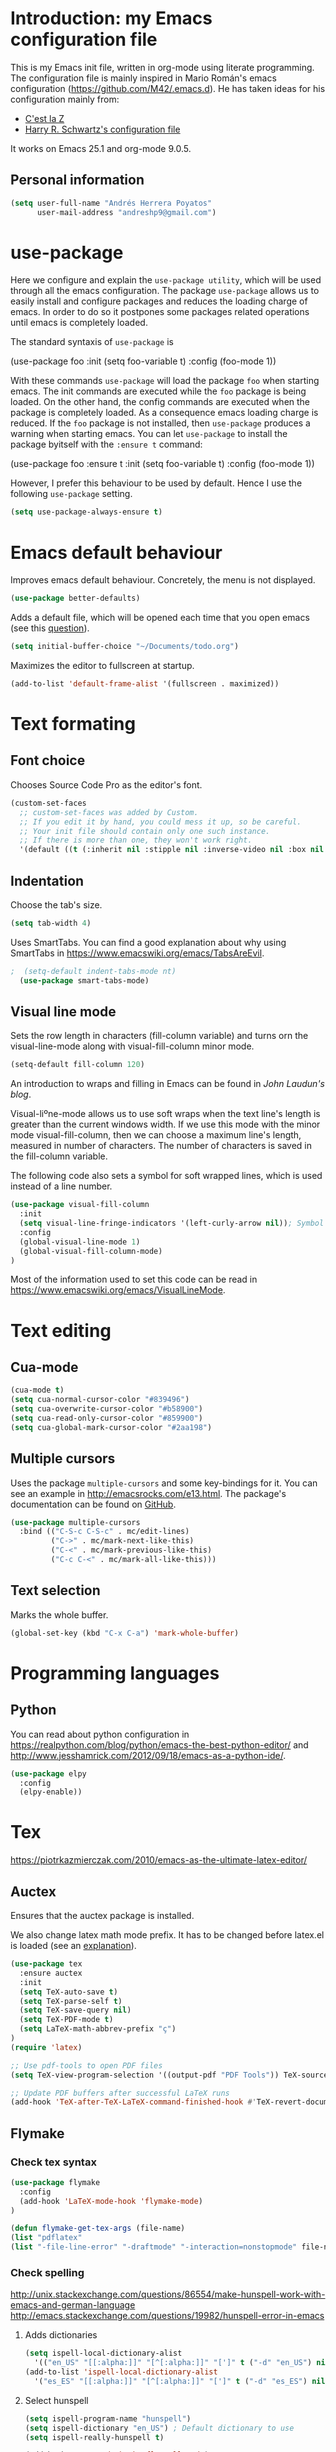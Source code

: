 
* Introduction: my Emacs configuration file

This is my Emacs init file, written in org-mode using literate programming. The configuration file is mainly inspired in Mario Román's emacs configuration (https://github.com/M42/.emacs.d).
He has taken ideas for his configuration mainly from:

 - [[http://cestlaz.github.io/][C'est la Z]]
 - [[https://github.com/hrs/dotfiles/blob/master/emacs.d/configuration.org][Harry R. Schwartz's configuration file]]

It works on Emacs 25.1 and org-mode 9.0.5.

** Personal information

#+BEGIN_SRC emacs-lisp
(setq user-full-name "Andrés Herrera Poyatos"
      user-mail-address "andreshp9@gmail.com")
#+END_SRC

* use-package

Here we configure and explain the =use-package utility=, which will be used through all the emacs configuration. The package =use-package= allows us to easily install and configure packages and reduces the loading charge of emacs. In order to do so it postpones some packages related operations until emacs is completely loaded.

The standard syntaxis of =use-package= is

(use-package foo
  :init
  (setq foo-variable t)
  :config
  (foo-mode 1))

With these commands =use-package= will load the package =foo= when starting emacs. The init commands are executed while the =foo= package is being loaded. On the other hand, the config commands are executed when the package is completely loaded. As a consequence emacs loading charge is reduced. If the =foo= package is not installed, then =use-package= produces a warning when starting emacs. You can let =use-package= to install the package byitself with the =:ensure t= command:

(use-package foo
  :ensure t
  :init
  (setq foo-variable t)
  :config
  (foo-mode 1))

However, I prefer this behaviour to be used by default. Hence I use the following =use-package= setting.

#+BEGIN_SRC emacs-lisp
(setq use-package-always-ensure t)
#+END_SRC 

* Emacs default behaviour

Improves emacs default behaviour. Concretely, the menu is not displayed.

#+BEGIN_SRC emacs-lisp
(use-package better-defaults)
#+END_SRC 

Adds a default file, which will be opened each time that you open emacs (see this [[http://stackoverflow.com/questions/7083181/how-to-load-file-into-buffer-and-switch-to-buffer-on-start-up-in-emacs][question]]).

#+BEGIN_SRC emacs-lisp
(setq initial-buffer-choice "~/Documents/todo.org")
#+END_SRC 

Maximizes the editor to fullscreen at startup.

#+BEGIN_SRC emacs-lisp
(add-to-list 'default-frame-alist '(fullscreen . maximized))
#+END_SRC 

* Text formating

** Font choice

Chooses Source Code Pro as the editor's font.

#+BEGIN_SRC emacs-lisp
  (custom-set-faces
    ;; custom-set-faces was added by Custom.
    ;; If you edit it by hand, you could mess it up, so be careful.
    ;; Your init file should contain only one such instance.
    ;; If there is more than one, they won't work right.
    '(default ((t (:inherit nil :stipple nil :inverse-video nil :box nil :strike-through nil :overline nil :underline nil :slant normal :weight normal :height 102 :width normal :foundry "PfEd" :family "Source Code Pro")))))
#+END_SRC


** Indentation

Choose the tab's size.

#+BEGIN_SRC emacs-lisp
  (setq tab-width 4)
#+END_SRC

Uses SmartTabs. You can find a good explanation about why using SmartTabs in https://www.emacswiki.org/emacs/TabsAreEvil. 

#+BEGIN_SRC emacs-lisp
;  (setq-default indent-tabs-mode nt)
  (use-package smart-tabs-mode)
#+END_SRC


** Visual line mode

Sets the row length in characters (fill-column variable) and turns orn the visual-line-mode along with visual-fill-column minor mode.

#+BEGIN_SRC emacs-lisp
(setq-default fill-column 120)
#+END_SRC

An introduction to wraps and filling in Emacs can be found in [[johnlaudun.org/20080321-word-wrap-filling-in-emacs/][John Laudun's blog]].

Visual-liºne-mode allows us to use soft wraps when the text line's length is greater than the current windows width. If we use this mode with the minor mode visual-fill-column, then we can choose a maximum line's length, measured in number of characters. The number of characters is saved in the fill-column variable.

The following code also sets a symbol for soft wrapped lines, which is used instead of a line number.

#+BEGIN_SRC emacs-lisp
(use-package visual-fill-column
  :init
  (setq visual-line-fringe-indicators '(left-curly-arrow nil)); Symbol used for soft wrapped lines.
  :config
  (global-visual-line-mode 1)
  (global-visual-fill-column-mode)
)
#+END_SRC

Most of the information used to set this code can be read in https://www.emacswiki.org/emacs/VisualLineMode.

* Text editing

** Cua-mode

#+BEGIN_SRC emacs-lisp
(cua-mode t)
(setq cua-normal-cursor-color "#839496")
(setq cua-overwrite-cursor-color "#b58900")
(setq cua-read-only-cursor-color "#859900")
(setq cua-global-mark-cursor-color "#2aa198")
#+END_SRC

** Multiple cursors

Uses the package =multiple-cursors= and some key-bindings for it. You can see an example in http://emacsrocks.com/e13.html. The package's documentation can be found on [[https://github.com/magnars/multiple-cursors.el][GitHub]].

#+BEGIN_SRC emacs-lisp
(use-package multiple-cursors
  :bind (("C-S-c C-S-c" . mc/edit-lines)
         ("C->" . mc/mark-next-like-this)
         ("C-<" . mc/mark-previous-like-this)
         ("C-c C-<" . mc/mark-all-like-this)))
#+END_SRC

** Text selection

Marks the whole buffer.

#+BEGIN_SRC emacs-lisp
  (global-set-key (kbd "C-x C-a") 'mark-whole-buffer)
#+END_SRC

* Programming languages

** Python

You can read about python configuration in https://realpython.com/blog/python/emacs-the-best-python-editor/ and
http://www.jesshamrick.com/2012/09/18/emacs-as-a-python-ide/.


#+BEGIN_SRC emacs-lisp
(use-package elpy
  :config
  (elpy-enable))
#+END_SRC 

* Tex

https://piotrkazmierczak.com/2010/emacs-as-the-ultimate-latex-editor/

** Auctex

Ensures that the auctex package is installed.

We also change latex math mode prefix. It has to be changed before latex.el is loaded (see an [[http://emacs.1067599.n8.nabble.com/Set-LaTeX-math-abbrev-prefix-td84574.html][explanation]]).

#+BEGIN_SRC emacs-lisp
(use-package tex
  :ensure auctex
  :init
  (setq TeX-auto-save t)
  (setq TeX-parse-self t)
  (setq TeX-save-query nil)
  (setq TeX-PDF-mode t)
  (setq LaTeX-math-abbrev-prefix "ç")
)
(require 'latex)

;; Use pdf-tools to open PDF files
(setq TeX-view-program-selection '((output-pdf "PDF Tools")) TeX-source-correlate-start-server t)

;; Update PDF buffers after successful LaTeX runs
(add-hook 'TeX-after-TeX-LaTeX-command-finished-hook #'TeX-revert-document-buffer)
#+END_SRC

** Flymake

*** Check tex syntax

#+BEGIN_SRC emacs-lisp
(use-package flymake
  :config
  (add-hook 'LaTeX-mode-hook 'flymake-mode)
)

(defun flymake-get-tex-args (file-name)
(list "pdflatex"
(list "-file-line-error" "-draftmode" "-interaction=nonstopmode" file-name)))

#+END_SRC

*** Check spelling

http://unix.stackexchange.com/questions/86554/make-hunspell-work-with-emacs-and-german-language
http://emacs.stackexchange.com/questions/19982/hunspell-error-in-emacs


**** Adds dictionaries

#+BEGIN_SRC emacs-lisp
(setq ispell-local-dictionary-alist
  '(("en_US" "[[:alpha:]]" "[^[:alpha:]]" "[']" t ("-d" "en_US") nil utf-8)))
(add-to-list 'ispell-local-dictionary-alist 
  '("es_ES" "[[:alpha:]]" "[^[:alpha:]]" "[']" t ("-d" "es_ES") nil utf-8))
#+END_SRC


**** Select hunspell

#+BEGIN_SRC emacs-lisp
(setq ispell-program-name "hunspell")
(setq ispell-dictionary "en_US") ; Default dictionary to use
(setq ispell-really-hunspell t)

(add-hook 'text-mode-hook 'flyspell-mode)
(add-hook 'text-mode-hook 'flyspell-buffer)
#+END_SRC

**** Change the current dictionary

#+BEGIN_SRC emacs-lisp
(let ((langs '("en_US" "es_ES")))
  (setq lang-ring (make-ring (length langs)))
  (dolist (elem langs) (ring-insert lang-ring elem)))

(defun cycle-ispell-languages ()
  (interactive)
  (let ((lang (ring-ref lang-ring -1)))
    (ring-insert lang-ring lang)
    (ispell-change-dictionary lang))
  (message "Switched dictionary to %s" lang)
)

(global-set-key (kbd "C-c d") 'cycle-ispell-languages)
#+END_SRC

**** Keybindings

#+BEGIN_SRC emacs-lisp
(global-set-key (kbd "C-c c") 'flyspell-correct-word-before-point)
(global-set-key (kbd "C-c a") 'flyspell-auto-correct-word)
(global-set-key (kbd "C-c b") 'flyspell-buffer)
#+END_SRC

** Compile

Compiles as many times as needed. The keybinding is C-c l. Found in https://www.emacswiki.org/emacs/TN.

#+BEGIN_SRC emacs-lisp
(require 'tex-buf)
(defun TeX-command-default (name)
  "Next TeX command to use. Most of the code is stolen from `TeX-command-query'."
  (cond ((if (string-equal name TeX-region)
			     (TeX-check-files (concat name "." (TeX-output-extension))
					      (list name)
					      TeX-file-extensions)
			   (TeX-save-document (TeX-master-file)))
			 TeX-command-default)
			((and (memq major-mode '(doctex-mode latex-mode))
			      (TeX-check-files (concat name ".bbl")
					       (mapcar 'car
						       (LaTeX-bibliography-list))
					       BibTeX-file-extensions))
			 ;; We should check for bst files here as well.
			 TeX-command-BibTeX)
			((TeX-process-get-variable name
						   'TeX-command-next
						   TeX-command-Show))
			(TeX-command-Show)))


(defcustom TeX-texify-Show t "Start view-command at end of TeX-texify?" :type 'boolean :group 'TeX-command)
(defcustom TeX-texify-max-runs-same-command 5 "Maximal run number of the same command" :type 'integer :group 'TeX-command)

(defun TeX-texify-sentinel (&optional proc sentinel)
  "Non-interactive! Call the standard-sentinel of the current LaTeX-process.
If there is still something left do do start the next latex-command."
  (set-buffer (process-buffer proc))
  (funcall TeX-texify-sentinel proc sentinel)
  (let ((case-fold-search nil))
    (when (string-match "\\(finished\\|exited\\)" sentinel)
      (set-buffer TeX-command-buffer)
      (unless (plist-get TeX-error-report-switches (intern (TeX-master-file)))
	(TeX-texify)))))

(defun TeX-texify ()
  "Get everything done."
  (interactive)
  (let ((nextCmd (TeX-command-default (TeX-master-file)))
	proc)
    (if (and (null TeX-texify-Show)
	     (equal nextCmd TeX-command-Show))
	(when  (called-interactively-p 'any)
	  (message "TeX-texify: Nothing to be done."))
      (TeX-command nextCmd 'TeX-master-file)
      (when (or (called-interactively-p 'any)
		(null (boundp 'TeX-texify-count-same-command))
		(null (boundp 'TeX-texify-last-command))
		(null (equal nextCmd TeX-texify-last-command)))
	(mapc 'make-local-variable '(TeX-texify-sentinel TeX-texify-count-same-command TeX-texify-last-command))
	(setq TeX-texify-count-same-command 1))
      (if (>= TeX-texify-count-same-command TeX-texify-max-runs-same-command)
	  (message "TeX-texify: Did %S already %d times. Don't want to do it anymore." TeX-texify-last-command TeX-texify-count-same-command)
	(setq TeX-texify-count-same-command (1+ TeX-texify-count-same-command))
	(setq TeX-texify-last-command nextCmd)
	(and (null (equal nextCmd TeX-command-Show))
	     (setq proc (get-buffer-process (current-buffer)))
	     (setq TeX-texify-sentinel (process-sentinel proc))
	     (set-process-sentinel proc 'TeX-texify-sentinel))))))

(add-hook 'LaTeX-mode-hook '(lambda () (local-set-key (kbd "C-c l") 'TeX-texify)))
#+END_SRC

** Latex-math-mode

Activates latex math mode in Latex.

#+BEGIN_SRC emacs-lisp
(add-hook 'LaTeX-mode-hook 'LaTeX-math-mode)
#+END_SRC

**** Latex math mode abbreviations

Adds new abbreviations for =latex-math-mode=.

#+BEGIN_SRC emacs-lisp
(setq LaTeX-math-list
  (quote
    (("B" "mathbb{" "" nil)
     ("C" "mathcal{" "" nil)
     ("K" "mathfrack{" "" nil)
     ("=" "cong" "" nil)
     ("<right>" "longrightarrow" "" nil)
     ("<left>" "longleftarrow" "" nil)
     ("C-<right>" "Longrightarrow" "" nil)
     ("C-<left>" "Longleftarrow" "" nil)
     ("^" "widehat" "" nil)
     ("~" "widetilde" "" nil)
     ("'" "\partial" "" nil)
     ("0" "varnothing" "" nil)
     ("C-(" "left(" "" nil)
     ("C-)" "right)" "" nil)
     )))
#+END_SRC

* Org-mode

Uses org-mode with the keybinding =C-ñ= to preview formulas.

#+BEGIN_SRC emacs-lisp
(use-package org
  :bind
  ("C-ñ" . org-toggle-latex-fragment)
)
#+END_SRC

** Indentation

#+BEGIN_SRC emacs-lisp
(setq org-startup-indented t)
(setq org-indent-mode t)
#+END_SRC

** Functionality

*** Text edition

Supports shift select in org-mode.
Shift selection has conflicts with org-mode. If you want to use it, then some org-mode commands have to be rebinded (see http://orgmode.org/manual/Conflicts.html). The following variable takes care of it.

#+BEGIN_SRC emacs-lisp
 (setq org-support-shift-select t)
#+END_SRC

*** Navigation

Navigation between headings:

#+BEGIN_SRC emacs-lisp
  (add-hook 'org-mode-hook 
            (lambda ()
              (local-set-key "\M-n" 'outline-next-visible-heading)
              (local-set-key "\M-p" 'outline-previous-visible-heading)))
#+END_SRC

** Customization of org-mode

Sets attributes for the standard org-mode faces.

*** Bullets

#+BEGIN_SRC emacs-lisp
(use-package org-bullets 
  :config
  (add-hook 'org-mode-hook (lambda () (org-bullets-mode 1)))
)

(set-face-attribute 'org-level-1 nil
  :inherit 'outline-1
  :foreground "LightGoldenrod1"
  :weight 'bold
  :height 1.1)

(set-face-attribute 'org-level-2 nil
  :inherit 'outline-1 
  :weight 'semi-bold
  :height 1.0)

(set-face-attribute 'org-level-3 nil 
  :inherit 'outline-3 
  :weight 'bold)

(set-face-attribute 'org-level-4 nil
  :inherit 'outline-3 
  :foreground "light steel blue" 
  :weight 'normal)

(set-face-attribute 'org-level-5 nil
  :inherit 'outline-4 
  :foreground "thistle" 
  :weight 'normal)

(set-face-attribute 'org-level-6 nil
  :inherit 'outline-4)

(set-face-attribute 'org-level-8 nil
  :inherit 'outline-7)

(set-face-attribute 'org-link nil
  :inherit 'link 
  :foreground "SlateGray1"
  :underline nil)
#+END_SRC

*** Headings

Avoids that the solarized theme increases headings size for org-mode. This theme use a bigger font for org headings by default. See [[http://emacs.stackexchange.com/questions/18586/strange-behaviour-of-solarized-theme-in-org-mode][Joao Eira's work]] regarding this question.

#+BEGIN_SRC emacs-lisp
(setq solarized-scale-org-headlines nil)
#+END_SRC

Uses a line between headings.

#+BEGIN_SRC emacs-lisp
(setq org-cycle-separator-lines 1)
#+END_SRC

** Maths

*** Formulas' size

The renderized formulas in org-mode have a predefined size. We want the formulas
to have a size proportional to the text. A solution to this issue was given by
[[http://emacs.stackexchange.com/questions/3387/how-to-enlarge-latex-fragments-in-org-mode-at-the-same-time-as-the-buffer-text][thisirs and Mark]] and is applied below.

#+BEGIN_SRC emacs-lisp
  (defun update-org-latex-fragment-scale ()
    (let ((text-scale-factor
      (expt text-scale-mode-step text-scale-mode-amount)))
      (plist-put org-format-latex-options :scale (* 1.2 text-scale-factor)))
  )
  (add-hook 'text-scale-mode-hook 'update-org-latex-fragment-scale)
#+END_SRC

*** Latex math mode

Activates =latex-math-mode=.

#+BEGIN_SRC emacs-lisp
(add-hook 'org-mode-hook 'LaTeX-math-mode)
#+END_SRC

** Images

Tells org-mode to renderize the images inline. More about this issue in http://stackoverflow.com/questions/27129338/inline-images-in-org-mode.

#+BEGIN_SRC emacs-lisp
  (setq org-startup-with-inline-images t)
#+END_SRC

** References

https://github.com/jkitchin/org-ref/blob/master/org-ref.org

*** eqref

** pdf

Macro to toggle complete preview of latex of an Org file. Keybinded to C-x C-o.

#+begin_src emacs-lisp
(fset 'org-latex-complete-preview
      (lambda (&optional arg) "Keyboard macro." (interactive "p")
        (kmacro-exec-ring-item
         (quote ("" 0 "%d")) arg)
        )
      )
(global-set-key (kbd "C-x C-o") 'org-latex-export-to-pdf)
#+end_src

** agenda

Integrates org-agenda with gnome's agenda.

#+BEGIN_SRC emacs-lisp
;(use-package org-gnome)
#+END_SRC

* Theme

** Cursor

More about the emacs' cursor in https://www.gnu.org/software/emacs/manual/html_node/emacs/Cursor-Display.html.

#+BEGIN_SRC emacs-lisp
(setq-default cursor-type '(bar . 3) ) 
#+END_SRC

The cursor is set in blink mode, that is, it blinks every second. By default, the cursor blinks every second unless emacs is inactive for 10 seconds.

#+BEGIN_SRC emacs-lisp
;(setq blink-cursor-mode t)
#+END_SRC

** Lines format

*** Highlight the current line

The current line is high-lighted.

#+BEGIN_SRC emacs-lisp
(global-hl-line-mode 1)
#+END_SRC 

*** Enumerate each line

Activates the linum mode so that the lines number are shown in the left margin.
The code also sets the [[http://stackoverflow.com/questions/21861491/how-to-add-padding-to-emacs-nw-linum-mode][linum mode's format]].

#+BEGIN_SRC emacs-lisp
(use-package linum
  :init
  (setq linum-format " %d  ")
  :config
  (global-linum-mode 1)
)
#+END_SRC 

Use a left fridge size of the same size than the current font. The code is due to [[http://unix.stackexchange.com/questions/29786/font-size-issues-with-emacs-in-linum-mode/30087#30087][Pablo Machón]].

#+BEGIN_SRC emacs-lisp
(defun linum-update-window-scale-fix (win)
  "fix linum for scaled text"
  (set-window-margins win
    (ceiling (* 
      (if (boundp 'text-scale-mode-step) (expt text-scale-mode-step text-scale-mode-amount) 1)
      (if (car (window-margins)) (car (window-margins)) 1)
    ))
  )
)
(advice-add #'linum-update-window :after #'linum-update-window-scale-fix)
#+END_SRC 


Changes the frindge size
http://emacsredux.com/blog/2015/01/18/customizing-the-fringes/
(fringe-mode 4)

** Colors

#+BEGIN_SRC emacs-lisp
(use-package solarized-theme
  :init
  (load-theme 'solarized-light t)
)
#+END_SRC

#  LocalWords:  Auctex
